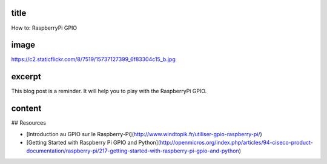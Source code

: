 title
-----

How to: RaspberryPi GPIO

image
-----

https://c2.staticflickr.com/8/7519/15737127399_6f83304c15_b.jpg

excerpt
-------

This blog post is a reminder.
It will help you to play with the RaspberryPi GPIO.

content
-------

## Resources

* [Introduction au GPIO sur le Raspberry-Pi](http://www.windtopik.fr/utiliser-gpio-raspberry-pi/)
* [Getting Started with Raspberry Pi GPIO and Python](http://openmicros.org/index.php/articles/94-ciseco-product-documentation/raspberry-pi/217-getting-started-with-raspberry-pi-gpio-and-python)
